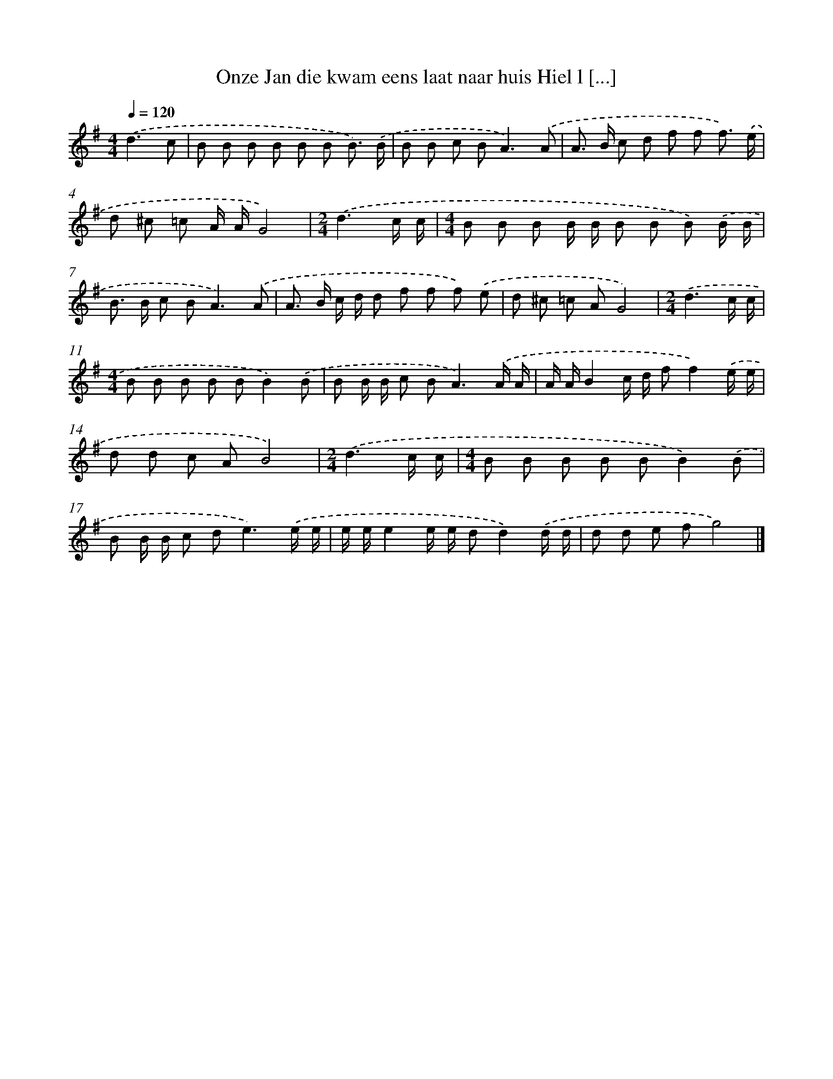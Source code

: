 X: 4064
T: Onze Jan die kwam eens laat naar huis Hiel l [...]
%%abc-version 2.0
%%abcx-abcm2ps-target-version 5.9.1 (29 Sep 2008)
%%abc-creator hum2abc beta
%%abcx-conversion-date 2018/11/01 14:36:06
%%humdrum-veritas 929668799
%%humdrum-veritas-data 3355162687
%%continueall 1
%%barnumbers 0
L: 1/8
M: 4/4
Q: 1/4=120
K: G clef=treble
.('d3c [I:setbarnb 1]|
B B B B B B B3/) .('B/ |
B B c B2<A2).('A |
A> B c d f f f3/) .('e/ |
d ^c =c A/ A/G4) |
[M:2/4].('d3c/ c/ |
[M:4/4]B B B B/ B/ B B B) .('B/ B/ |
B> B c B2<A2).('A |
A> B c/ d/ d f f f) .('e |
d ^c =c AG4) |
[M:2/4].('d3c/ c/ |
[M:4/4]B B B B BB2).('B |
B B/ B/ c B2<A2).('A/ A/ |
A/ A/B2c/ d/ ff2).('e/ e/ |
d d c AB4) |
[M:2/4].('d3c/ c/ |
[M:4/4]B B B B BB2).('B |
B B/ B/ c d2<e2).('e/ e/ |
e/ e/e2e/ e/ dd2).('d/ d/ |
d d e fg4) |]
